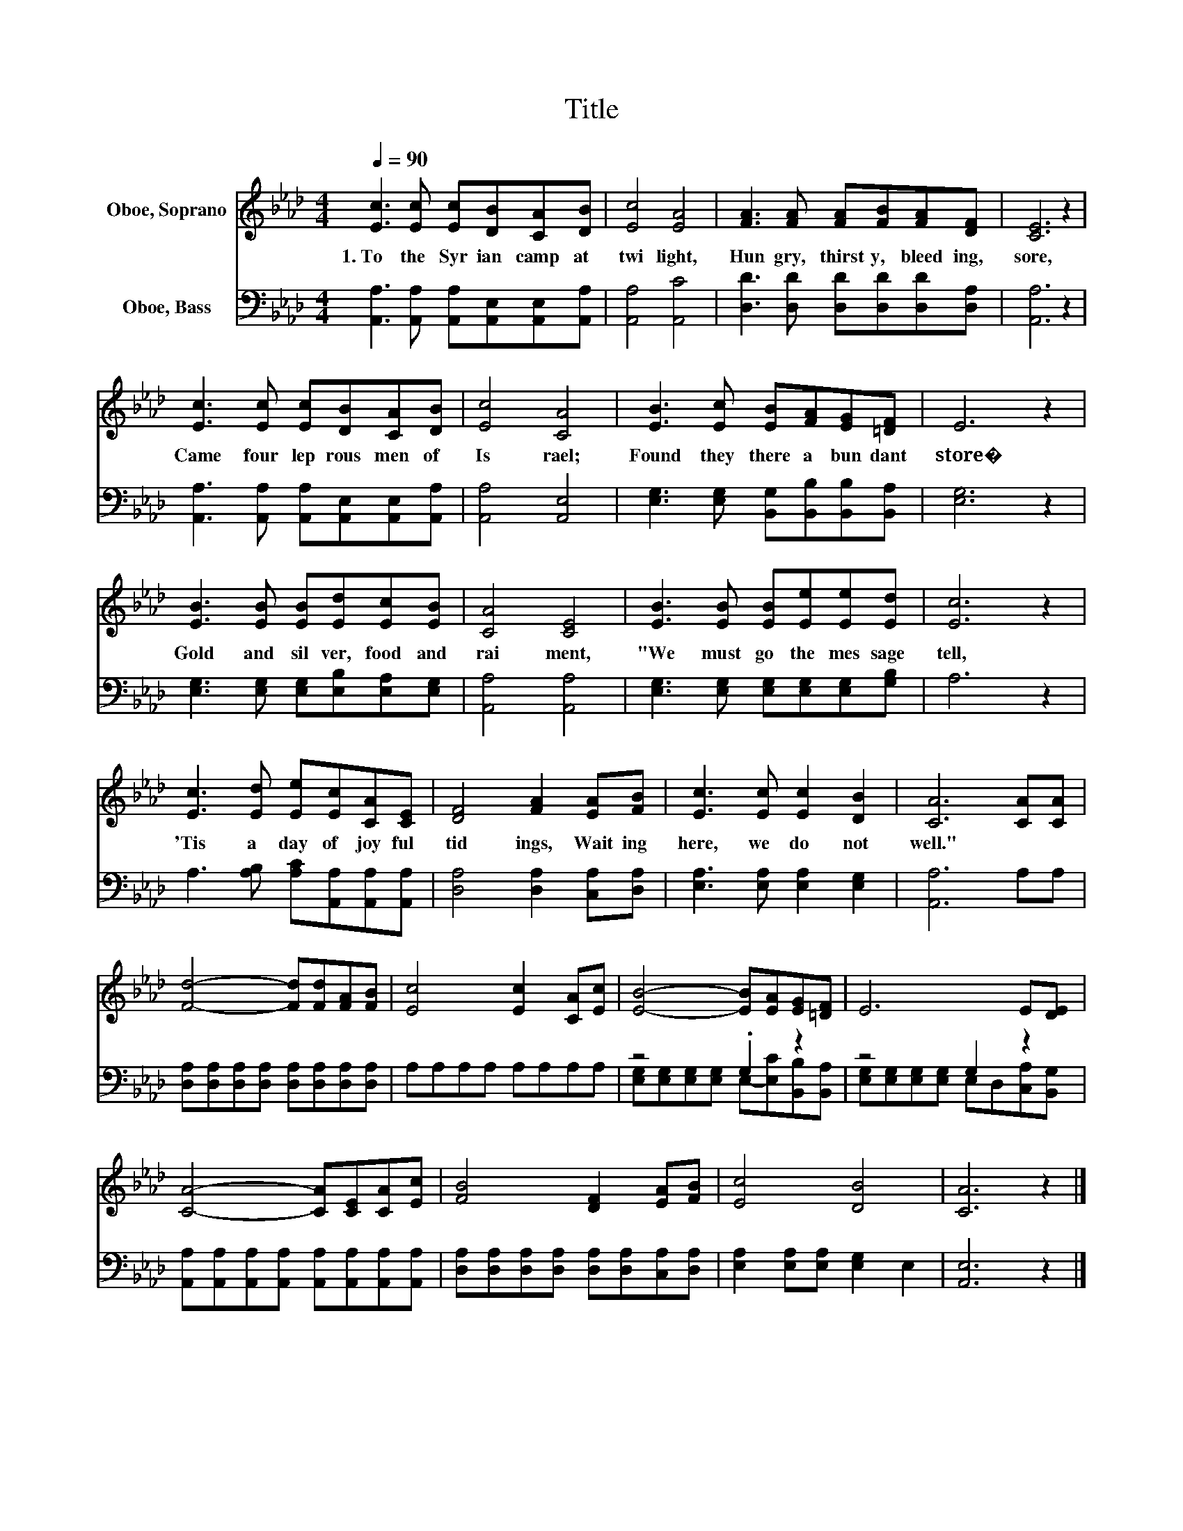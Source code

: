 X:1
T:Title
%%score 1 ( 2 3 )
L:1/8
Q:1/4=90
M:4/4
K:Ab
V:1 treble nm="Oboe, Soprano"
V:2 bass nm="Oboe, Bass"
V:3 bass 
V:1
 [Ec]3 [Ec] [Ec][DB][CA][DB] | [Ec]4 [EA]4 | [FA]3 [FA] [FA][FB][FA][DF] | [CE]6 z2 | %4
w: 1.~To~ the~ Syr ian~ camp~ at~|twi light,~|Hun gry,~ thirst y,~ bleed ing,~|sore,~|
 [Ec]3 [Ec] [Ec][DB][CA][DB] | [Ec]4 [CA]4 | [EB]3 [Ec] [EB][FA][EG][=DF] | E6 z2 | %8
w: Came~ four~ lep rous~ men~ of~|Is rael;~|Found~ they~ there~ a bun dant~|store�~|
 [EB]3 [EB] [EB][Ed][Ec][EB] | [CA]4 [CE]4 | [EB]3 [EB] [EB][Ee][Ee][Ed] | [Ec]6 z2 | %12
w: Gold~ and~ sil ver,~ food~ and~|rai ment,~|"We~ must~ go~ the~ mes sage~|tell,~|
 [Ec]3 [Ed] [Ee][Ec][CA][CE] | [DF]4 [FA]2 [EA][FB] | [Ec]3 [Ec] [Ec]2 [DB]2 | [CA]6 [CA][CA] | %16
w: 'Tis~ a~ day~ of~ joy ful~|tid ings,~ Wait ing~|here,~ we~ do~ not~|well."~ * *|
 [Fd]4- [Fd][Fd][FA][FB] | [Ec]4 [Ec]2 [CA][Ec] | [EB]4- [EB][EA][EG][=DF] | E6 E[DE] | %20
w: ||||
 [CA]4- [CA][CE][CA][Ec] | [FB]4 [DF]2 [EA][FB] | [Ec]4 [DB]4 | [CA]6 z2 |] %24
w: ||||
V:2
 [A,,A,]3 [A,,A,] [A,,A,][A,,E,][A,,E,][A,,A,] | [A,,A,]4 [A,,C]4 | %2
 [D,D]3 [D,D] [D,D][D,D][D,D][D,A,] | [A,,A,]6 z2 | [A,,A,]3 [A,,A,] [A,,A,][A,,E,][A,,E,][A,,A,] | %5
 [A,,A,]4 [A,,E,]4 | [E,G,]3 [E,G,] [B,,G,][B,,B,][B,,B,][B,,A,] | [E,G,]6 z2 | %8
 [E,G,]3 [E,G,] [E,G,][E,B,][E,A,][E,G,] | [A,,A,]4 [A,,A,]4 | %10
 [E,G,]3 [E,G,] [E,G,][E,G,][E,G,][G,B,] | A,6 z2 | A,3 [A,B,] [A,C][A,,A,][A,,A,][A,,A,] | %13
 [D,A,]4 [D,A,]2 [C,A,][D,A,] | [E,A,]3 [E,A,] [E,A,]2 [E,G,]2 | [A,,A,]6 A,A, | %16
 [D,A,][D,A,][D,A,][D,A,] [D,A,][D,A,][D,A,][D,A,] | A,A,A,A, A,A,A,A, | z4 .G,2 z2 | z4 G,2 z2 | %20
 [A,,A,][A,,A,][A,,A,][A,,A,] [A,,A,][A,,A,][A,,A,][A,,A,] | %21
 [D,A,][D,A,][D,A,][D,A,] [D,A,][D,A,][C,A,][D,A,] | [E,A,]2 [E,A,][E,A,] [E,G,]2 E,2 | %23
 [A,,E,]6 z2 |] %24
V:3
 x8 | x8 | x8 | x8 | x8 | x8 | x8 | x8 | x8 | x8 | x8 | x8 | x8 | x8 | x8 | x8 | x8 | x8 | %18
 [E,G,][E,G,][E,G,][E,G,] E,-[E,C][B,,B,][B,,A,] | [E,G,][E,G,][E,G,][E,G,] E,D,[C,A,][B,,G,] | %20
 x8 | x8 | x8 | x8 |] %24

